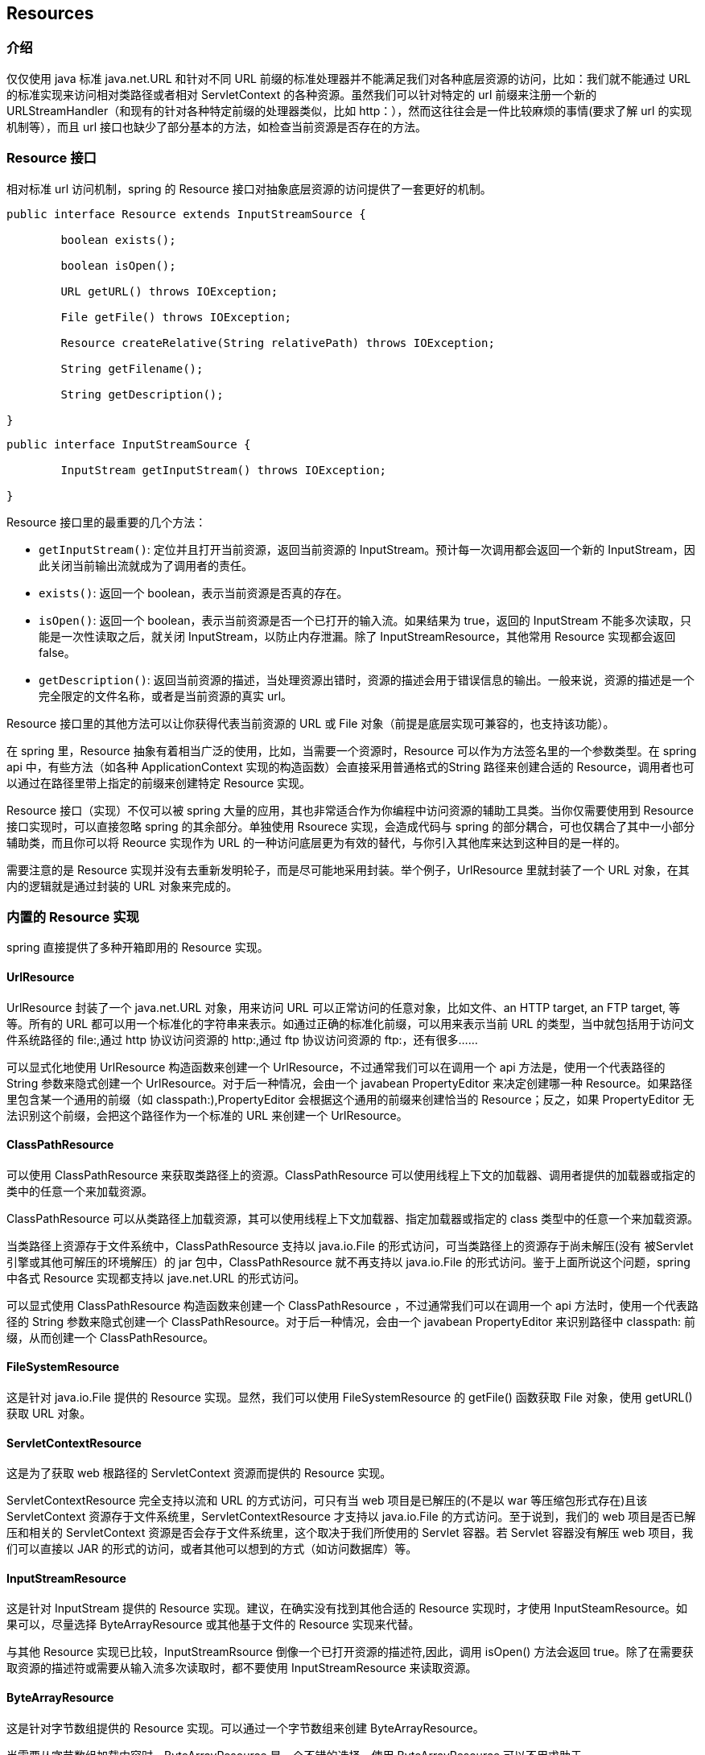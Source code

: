 [[resources]]
== Resources




[[resources-introduction]]
=== 介绍
仅仅使用 java 标准 java.net.URL 和针对不同 URL 前缀的标准处理器并不能满足我们对各种底层资源的访问，比如：我们就不能通过 URL 的标准实现来访问相对类路径或者相对 ServletContext 的各种资源。虽然我们可以针对特定的 url 前缀来注册一个新的 URLStreamHandler（和现有的针对各种特定前缀的处理器类似，比如 http：），然而这往往会是一件比较麻烦的事情(要求了解 url 的实现机制等），而且 url 接口也缺少了部分基本的方法，如检查当前资源是否存在的方法。




[[resources-resource]]
=== Resource 接口

相对标准 url 访问机制，spring 的 Resource 接口对抽象底层资源的访问提供了一套更好的机制。

[source,java,indent=0]
[subs="verbatim,quotes"]
----
	public interface Resource extends InputStreamSource {

		boolean exists();

		boolean isOpen();

		URL getURL() throws IOException;

		File getFile() throws IOException;

		Resource createRelative(String relativePath) throws IOException;

		String getFilename();

		String getDescription();

	}
----

[source,java,indent=0]
[subs="verbatim,quotes"]
----
	public interface InputStreamSource {

		InputStream getInputStream() throws IOException;

	}
----

Resource 接口里的最重要的几个方法：

* `getInputStream()`: 定位并且打开当前资源，返回当前资源的 InputStream。预计每一次调用都会返回一个新的 InputStream，因此关闭当前输出流就成为了调用者的责任。
* `exists()`: 返回一个 boolean，表示当前资源是否真的存在。
* `isOpen()`: 返回一个 boolean，表示当前资源是否一个已打开的输入流。如果结果为 true，返回的 InputStream 不能多次读取，只能是一次性读取之后，就关闭 InputStream，以防止内存泄漏。除了 InputStreamResource，其他常用 Resource 实现都会返回 false。
* `getDescription()`: 返回当前资源的描述，当处理资源出错时，资源的描述会用于错误信息的输出。一般来说，资源的描述是一个完全限定的文件名称，或者是当前资源的真实 url。

Resource 接口里的其他方法可以让你获得代表当前资源的 URL 或 File 对象（前提是底层实现可兼容的，也支持该功能）。

在 spring 里，Resource 抽象有着相当广泛的使用，比如，当需要一个资源时，Resource 可以作为方法签名里的一个参数类型。在 spring api 中，有些方法（如各种 ApplicationContext 实现的构造函数）会直接采用普通格式的String 路径来创建合适的 Resource，调用者也可以通过在路径里带上指定的前缀来创建特定 Resource 实现。

Resource 接口（实现）不仅可以被 spring 大量的应用，其也非常适合作为你编程中访问资源的辅助工具类。当你仅需要使用到 Resource 接口实现时，可以直接忽略 spring 的其余部分。单独使用 Rsourece 实现，会造成代码与 spring 的部分耦合，可也仅耦合了其中一小部分辅助类，而且你可以将 Reource 实现作为 URL 的一种访问底层更为有效的替代，与你引入其他库来达到这种目的是一样的。

需要注意的是 Resource 实现并没有去重新发明轮子，而是尽可能地采用封装。举个例子，UrlResource 里就封装了一个 URL 对象，在其内的逻辑就是通过封装的 URL 对象来完成的。




[[resources-implementations]]
=== 内置的 Resource 实现

spring 直接提供了多种开箱即用的 Resource 实现。



[[resources-implementations-urlresource]]
==== UrlResource

UrlResource 封装了一个 java.net.URL 对象，用来访问 URL 可以正常访问的任意对象，比如文件、an HTTP target, an FTP target, 等等。所有的 URL 都可以用一个标准化的字符串来表示。如通过正确的标准化前缀，可以用来表示当前 URL 的类型，当中就包括用于访问文件系统路径的 file:,通过 http 协议访问资源的 http:,通过 ftp 协议访问资源的 ftp:，还有很多……

可以显式化地使用 UrlResource 构造函数来创建一个 UrlResource，不过通常我们可以在调用一个 api 方法是，使用一个代表路径的 String 参数来隐式创建一个 UrlResource。对于后一种情况，会由一个 javabean PropertyEditor 来决定创建哪一种 Resource。如果路径里包含某一个通用的前缀（如 classpath:),PropertyEditor 会根据这个通用的前缀来创建恰当的 Resource；反之，如果 PropertyEditor 无法识别这个前缀，会把这个路径作为一个标准的 URL 来创建一个 UrlResource。



[[resources-implementations-classpathresource]]
==== ClassPathResource

可以使用 ClassPathResource 来获取类路径上的资源。ClassPathResource 可以使用线程上下文的加载器、调用者提供的加载器或指定的类中的任意一个来加载资源。

ClassPathResource 可以从类路径上加载资源，其可以使用线程上下文加载器、指定加载器或指定的 class 类型中的任意一个来加载资源。

当类路径上资源存于文件系统中，ClassPathResource 支持以 java.io.File 的形式访问，可当类路径上的资源存于尚未解压(没有 被Servlet 引擎或其他可解压的环境解压）的 jar 包中，ClassPathResource 就不再支持以 java.io.File 的形式访问。鉴于上面所说这个问题，spring 中各式 Resource 实现都支持以 jave.net.URL 的形式访问。

可以显式使用 ClassPathResource 构造函数来创建一个 ClassPathResource ，不过通常我们可以在调用一个 api 方法时，使用一个代表路径的 String 参数来隐式创建一个 ClassPathResource。对于后一种情况，会由一个 javabean PropertyEditor 来识别路径中 classpath: 前缀，从而创建一个 ClassPathResource。


[[resources-implementations-filesystemresource]]
==== FileSystemResource

这是针对 java.io.File 提供的 Resource 实现。显然，我们可以使用 FileSystemResource 的 getFile() 函数获取 File 对象，使用 getURL() 获取 URL 对象。


[[resources-implementations-servletcontextresource]]
==== ServletContextResource

这是为了获取 web 根路径的 ServletContext 资源而提供的 Resource 实现。

ServletContextResource 完全支持以流和 URL 的方式访问，可只有当 web 项目是已解压的(不是以 war 等压缩包形式存在)且该 ServletContext 资源存于文件系统里，ServletContextResource 才支持以 java.io.File 的方式访问。至于说到，我们的 web 项目是否已解压和相关的 ServletContext 资源是否会存于文件系统里，这个取决于我们所使用的 Servlet 容器。若 Servlet 容器没有解压 web 项目，我们可以直接以 JAR 的形式的访问，或者其他可以想到的方式（如访问数据库）等。



[[resources-implementations-inputstreamresource]]
==== InputStreamResource

这是针对 InputStream 提供的 Resource 实现。建议，在确实没有找到其他合适的 Resource 实现时，才使用 InputSteamResource。如果可以，尽量选择 ByteArrayResource 或其他基于文件的 Resource 实现来代替。

与其他 Resource 实现已比较，InputStreamRsource 倒像一个已打开资源的描述符,因此，调用 isOpen() 方法会返回 true。除了在需要获取资源的描述符或需要从输入流多次读取时，都不要使用 InputStreamResource 来读取资源。


[[resources-implementations-bytearrayresource]]
==== ByteArrayResource

这是针对字节数组提供的 Resource 实现。可以通过一个字节数组来创建 ByteArrayResource。

当需要从字节数组加载内容时，ByteArrayResource 是一个不错的选择，使用 ByteArrayResource 可以不用求助于 InputStreamResource。




[[resources-resourceloader]]
=== ResourceLoader 接口

ResourceLoader 接口是用来加载 Resource 对象的，换句话说，就是当一个对象需要获取 Resource 实例时，可以选择实现 ResourceLoader 接口。

[source,java,indent=0]
[subs="verbatim,quotes"]
----
	public interface ResourceLoader {

		Resource getResource(String location);

	}
----

spring 里所有的应用上下文都是实现了 ResourceLoader 接口，因此，所有应用上下文都可以通过 getResource() 方法获取 Resource 实例。

当你在指定应用上下文调用 getResource() 方法时，而指定的位置路径又没有包含特定的前缀，spring 会根据当前应用上下文来决定返回哪一种类型 Resource。举个例子，假设下面的代码片段是通过 ClassPathXmlApplicationContext 实例来调用的，

[source,java,indent=0]
[subs="verbatim,quotes"]
----
	Resource template = ctx.getResource("some/resource/path/myTemplate.txt");
----

那 spring 会返回一个 ClassPathResource 对象；类似的，如果是通过实例 FileSystemXmlApplicationContext 实例调用的，返回的是一个 FileSystemResource 对象；如果是通过 WebApplicationContext 实例的，返回的是一个 ServletContextResource 对象……
如上所说，你就可以在指定的应用上下中使用 Resource 实例来加载当前应用上下文的资源。

还有另外一种场景里，如在其他应用上下文里，你可能会强制需要获取一个 ClassPathResource 对象，这个时候，你可以通过加上指定的前缀来实现这一需求，如：

[source,java,indent=0]
[subs="verbatim,quotes"]
----
	Resource template = ctx.getResource("classpath:some/resource/path/myTemplate.txt");
----

类似的，你可以通过其他任意的 url 前缀来强制获取 UrlResource 对象：

[source,java,indent=0]
[subs="verbatim,quotes"]
----
	Resource template = ctx.getResource("file:///some/resource/path/myTemplate.txt");
----

[source,java,indent=0]
[subs="verbatim,quotes"]
----
	Resource template = ctx.getResource("http://myhost.com/resource/path/myTemplate.txt");
----

下面，给出一个表格来总结一下 spring 根据各种位置路径加载资源的策略：

[[resources-resource-strings]]
.Resource strings
|===
| 前缀| 样例| 说明

| classpath:
| `classpath:com/myapp/config.xml`
| 从类路径加载

| file:
| `file:///data/config.xml`
| 将其作为 URL 对象，从文件系统加载 footnote:[另请参阅:[<<resources-filesystemresource-caveats>>]]

| http:
| `http://myserver/logo.png`
| 将其作为 URL 对象 加载

| (none)
| `/data/config.xml`
| 取决于底层的 ApplicationContext
|===




[[resources-resourceloaderaware]]
=== ResourceLoaderAware 接口

ResourceLoaderAware 是一个特殊的标记接口，用来标记提供 ResourceLoader 引用的对象。

[source,java,indent=0]
[subs="verbatim,quotes"]
----
	public interface ResourceLoaderAware {

		void setResourceLoader(ResourceLoader resourceLoader);
	}
----

当将一个 ResourceLoaderAware 接口的实现类部署到应用上下文时(此类会作为一个 spring 管理的 bean）, 应用上下文会识别出此为一个 ResourceLoaderAware 对象，并将自身作为一个参数来调用 setResourceLoader() 函数，如此，该实现类便可使用 ResourceLoader 获取 Resource 实例来加载你所需要的资源。（附：为什么能将应用上下文作为一个参数来调用 setResourceLoader() 函数呢？不要忘了，在前文有谈过，spring 的所有上下文都实现了 ResourceLoader 接口）。

当然了，一个 bean 若想加载指定路径下的资源，除了刚才提到的实现 ResourcesLoaderAware 接口之外（将 ApplicationContext 作为一个 ResourceLoader 对象注入），bean 也可以实现 ApplicationContextAware 接口，这样可以直接使用应用上下文来加载资源。但总的来说，在需求满足都满足的情况下，最好是使用的专用 ResourceLoader 接口，因为这样代码只会与接口耦合，而不会与整个 spring ApplicationContext 耦合。与 ResourceLoader 接口耦合，抛开 spring 来看，就是提供了一个加载资源的工具类接口。

从 spring 2.5 开始，除了实现 ResourceLoaderAware 接口，也可采取另外一种替代方案——依赖于 ResourceLoader 的自动装配。"传统"的 constructor 和 bytype 自动装配模式都支持 ResourceLoader 的装配（可参阅 <<beans-factory-autowire>> ）——前者以构造参数的形式装配，后者以 setter 方法中参数装配。若为了获得更大的灵活性(包括属性注入的能力和多参方法)，可以考虑使用基于注解的新注入方式。使用注解 @Autowiring 标记 ResourceLoader 变量，便可将其注入到成员属性、构造参数或方法参数中( @autowiring 详细的使用方法可参考<<beans-autowired-annotation>>.)。




[[resources-as-dependencies]]
=== 资源依赖

If the bean itself is going to determine and supply the resource path through some sort
of dynamic process, it probably makes sense for the bean to use the `ResourceLoader`
interface to load resources. Consider as an example the loading of a template of some
sort, where the specific resource that is needed depends on the role of the user. If the
resources are static, it makes sense to eliminate the use of the `ResourceLoader`
interface completely, and just have the bean expose the `Resource` properties it needs,
and expect that they will be injected into it.

What makes it trivial to then inject these properties, is that all application contexts
register and use a special JavaBeans `PropertyEditor` which can convert `String` paths
to `Resource` objects. So if `myBean` has a template property of type `Resource`, it can
be configured with a simple string for that resource, as follows:

[source,xml,indent=0]
[subs="verbatim,quotes"]
----
	<bean id="myBean" class="...">
		<property name="template" value="some/resource/path/myTemplate.txt"/>
	</bean>
----

Note that the resource path has no prefix, so because the application context itself is
going to be used as the `ResourceLoader`, the resource itself will be loaded via a
`ClassPathResource`, `FileSystemResource`, or `ServletContextResource` (as appropriate)
depending on the exact type of the context.

If there is a need to force a specific `Resource` type to be used, then a prefix may be
used. The following two examples show how to force a `ClassPathResource` and a
`UrlResource` (the latter being used to access a filesystem file).

[source,xml,indent=0]
[subs="verbatim,quotes"]
----
	<property name="template" value="classpath:some/resource/path/myTemplate.txt">
----

[source,xml,indent=0]
[subs="verbatim,quotes"]
----
	<property name="template" value="file:///some/resource/path/myTemplate.txt"/>
----




[[resources-app-ctx]]
=== 应用上下文和资源路径


[[resources-app-ctx-construction]]
==== 构造应用上下文
（某一特定）应用上下文的构造器通常可以使用字符串或字符串数组所指代的(多个)资源(如 xml 文件)来构造当前上下文。

当指定的位置路径没有带前缀时，那从指定位置路径创建的 Resource 类型(用于后续加载 bean 定义),取决于所使用应用上下文。举个列子，如下所创建的 ClassPathXmlApplicationContext ：

[source,java,indent=0]
[subs="verbatim,quotes"]
----
	ApplicationContext ctx = new ClassPathXmlApplicationContext("conf/appContext.xml");
----

会从类路径加载 bean 的定义，因为所创建的 Resource 实例是 ClassPathResource.但所创建的是 FileSystemXmlApplicationContext 时，

[source,java,indent=0]
[subs="verbatim,quotes"]
----
	ApplicationContext ctx =
		new FileSystemXmlApplicationContext("conf/appContext.xml");
----

则会从文件系统加载 bean 的定义，这种情况下，资源路径是相对工作目录而言的。

注意：若位置路径带有 classpath 前缀或 URL 前缀，会覆盖默认创建的用于加载 bean 定义的 Resource 类型，比如这种情况下的 FileSystemXmlApplicationContext

[source,java,indent=0]
[subs="verbatim,quotes"]
----
	ApplicationContext ctx =
		new FileSystemXmlApplicationContext("classpath:conf/appContext.xml");
----

，实际是从类路径下加载了 bean 的定义。可是，这个上下文仍然是 FileSystemXmlApplicationContext，而不是 ClassPathXmlApplicationContext，在后续作为 ResourceLoader 来使用时，不带前缀的路径仍然会从文件系统中加载。


[[resources-app-ctx-classpathxml]]
===== 构造 ClassPathXmlApplicationContext 实例 - 快捷方式

ClassPathXmlApplicationContext 提供了多个构造函数，以利于快捷创建 ClassPathXmlApplicationContext 的实例。最好莫不过使用只包含多个 xml 文件名（不带路径信息）的字符串数组和一个 Class 参数的构造器，所省略路径信息 ClassPathXmlApplicationContext 会从 Class 参数 获取：

下面的这个例子，可以让你对个构造器有比较清晰的认识。试想一个如下类似的目录结构：

[literal]
[subs="verbatim,quotes"]
----
com/
  foo/
	services.xml
	daos.xml
    MessengerService.class
----

由 'services.xml' 和 'daos.xml' 中 bean 所组成的 ClassPathXmlApplicationContext，可以这样来初始化：

[source,java,indent=0]
[subs="verbatim,quotes"]
----
	ApplicationContext ctx = new ClassPathXmlApplicationContext(
		new String[] {"services.xml", "daos.xml"}, MessengerService.class);
----

欲要知道 ClassPathXmlApplicationContext 更多不同类型的构造器，请查阅 Javadocs 文档。

[[resources-app-ctx-wildcards-in-resource-paths]]
==== 使用通配符构造应用上下文
从前文可知，应用上下文构造器的中的资源路径可以是单一的路径（即一对一地映射到目标资源）；另外资源路径也可以使用高效的通配符——可包含 classpath*：前缀 或 ant 风格的正则表达式（使用 spring 的 PathMatcher 来匹配）。

通配符机制的其中一种应用可以用来组装组件式的应用程序。应用程序里所有组件都可以在一个共知的位置路径发布自定义的上下文片段，则最终应用上下文可使用 classpath*: 在同一路径前缀(前面的共知路径）下创建，这时所有组件上下文的片段都会被自动组装。

谨记，路径中的通配符特定用于应用上下文的构造器，只会在应用构造时有效，与其 Resource 自身类型没有任何关系。不可以使用 classpth*：来构造任一真实的 Resource，因为一个资源点一次只可以指向一个资源。（如果直接使用 PathMatcher 的工具类，也可以在路径中使用通配符）


[[resources-app-ctx-ant-patterns-in-paths]]
===== Ant 风格模式
以下是一些使用了 Ant 风格的位置路径：

[literal]
[subs="verbatim"]
----
/WEB-INF/*-context.xml
  com/mycompany/**/applicationContext.xml
  file:C:/some/path/*-context.xml
  classpath:com/mycompany/**/applicationContext.xml
----

... 当位置路径使用了 ant 风格，解释器会遵循一套复杂且预定义的逻辑来解释这些位置路径。解释器会先从位置路径里获取最靠前的不带通配符的路径片段，使用这个路径片段来创建一个 Resource ，并从 Resource 里获取其 URL，若所获取到 URL 前缀并不是 "jar:",或其他特殊容器产生的特殊前缀（如 WebLogic 的 zip:,WebSphere wsjar),则从 Resource 里获取 java.io.File 对象，并通过其遍历文件系统。进而解决位置路径里通配符;若获取的是 "jar:"的 URL ，解析器会从其获取一个 java.net.JarURLConnection 或手动解析此 URL，并遍历 jar 文件的内容进而解决位置路径的通配符。

[[resources-app-ctx-portability]]
====== Implications on portability
If the specified path is already a file URL (either explicitly, or implicitly because
the base `ResourceLoader` is a filesystem one, then wildcarding is guaranteed to work in
a completely portable fashion.

If the specified path is a classpath location, then the resolver must obtain the last
non-wildcard path segment URL via a `Classloader.getResource()` call. Since this is just
a node of the path (not the file at the end) it is actually undefined (in the
`ClassLoader` javadocs) exactly what sort of a URL is returned in this case. In
practice, it is always a `java.io.File` representing the directory, where the classpath
resource resolves to a filesystem location, or a jar URL of some sort, where the
classpath resource resolves to a jar location. Still, there is a portability concern on
this operation.

If a jar URL is obtained for the last non-wildcard segment, the resolver must be able to
get a `java.net.JarURLConnection` from it, or manually parse the jar URL, to be able to
walk the contents of the jar, and resolve the wildcard. This will work in most
environments, but will fail in others, and it is strongly recommended that the wildcard
resolution of resources coming from jars be thoroughly tested in your specific
environment before you rely on it.


[[resources-classpath-wildcards]]
===== classpath*: 的可移植性

当构造基于 xml 文件的应用上下文时，位置路径可以使用 classpath*：前缀：

[source,java,indent=0]
[subs="verbatim,quotes"]
----
	ApplicationContext ctx =
		new ClassPathXmlApplicationContext("classpath*:conf/appContext.xml");
----

classpath*：的使用表示类路径下所有匹配文件名称的资源都会被获取(本质上就是调用了 ClassLoader.getResources(...) 方法），接着将获取到的资源组装成最终的应用上下文。

[NOTE]
====
通配符路径依赖了底层 classloader 的 getResource 方法。可是现在大多数应用服务器提供了自身的 classloader 实现，其处理 jar 文件的形式可能各有不同。要在指定服务器测试 classpath*: 是否有效，简单点可以使用 getClass().getClassLoader().getResources("<someFileInsideTheJar>") 去加载类路径 jar包里的一个文件。尝试在两个不同的路径加载名称相同的文件，如果返回的结果不一致，就需要查看一下此服务器中与 classloader 行为设置相关的文档。
====

在位置路径的其余部分，classpath*: 前缀可以与 PathMatcher 结合使用，如：" classpath*:META-INF/*-beans.xml"。这种情况的解析策略非常简单：取位置路径最靠前的无通配符片段，调用 ClassLoader.getResources() 获取所有匹配的类层次加载器可加载的的资源，随后将 PathMacher 的策略应用于每一个获得的资源（起过滤作用）。


[[resources-wildcards-in-path-other-stuff]]
===== 通配符的补充说明
除非所有目标资源都存于文件系统，否则classpath*：和 ant 风格模式的结合使用，都只能在至少有一个确定根包路径的情况下，才能达到预期的效果。换句话说，就是像 classpath*:*.xml 这样的 pattern 不能从根目录的 jar 文件中获取资源，只能从根目录的扩展目录获取资源。此问题的造成源于 jdk ClassLoader.getResources() 方法的局限性——当向 ClassLoader.getResources() 传入空串时(表示搜索潜在的根目录)，只能获取的文件系统的文件位置路径，即获取不了 jar 中文件的位置路径。

如果在多个类路径上存在所搜索的根包，那使用 classpath: 和 ant 风格模式一起指定的资源不保证找到匹配的资源。因为使用如下的 pattern

[literal]
[subs="verbatim,quotes"]
----
classpath:com/mycompany/**/service-context.xml
----

去搜索只在某一个路径存在的指定资源
[literal]
[subs="verbatim,quotes"]
----
com/mycompany/package1/service-context.xml
----


时,解析器只会对 getResource("com/mycompany") 返回的(第一个) URL 进行遍历和解释，则当在多个类路径存在基础包节点 "com/mycompany" 时(如在多个 jar 存在这个基础节点),解析器就不一定会找到指定资源。因此，这种情况下建议结合使用 classpath*: 和 ant 风格模式，classpath*：会让解析器去搜索所有包含基础包节点的类路径。



[[resources-filesystemresource-caveats]]
==== FileSystemResource 警告

`FileSystemResource` 没有依附 `FileSystemApplicationContext`，因为  `FileSystemApplicationContext 并不是一个真正的 `ResourceLoader`。`FileSystemResource` 并没有按约定规则来处理绝对和相对路径。相对路径是相对与当前工作而言，而绝对路径则是相对文件系统的根目录而言。

然而为了向后兼容，当 `FileSystemApplicationContext` 是一个 `ResourceLoader` 实例式，我们做了一些改变 —— 不管 FileSystemResource` 实例的位置路径是否以 '/' 开头， `FileSystemApplicationContext` 都强制将其作为相对路径来处理。事实上，这意味着以下例子等效：

[source,java,indent=0]
[subs="verbatim,quotes"]
----
	ApplicationContext ctx =
		new FileSystemXmlApplicationContext("conf/context.xml");
----

[source,java,indent=0]
[subs="verbatim,quotes"]
----
	ApplicationContext ctx =
		new FileSystemXmlApplicationContext("/conf/context.xml");
----

还有：（即使它们的意义不一样 —— 一个是相对路径，另一个是绝对路径。）

[source,java,indent=0]
[subs="verbatim,quotes"]
----
	FileSystemXmlApplicationContext ctx = ...;
	ctx.getResource("some/resource/path/myTemplate.txt");
----

[source,java,indent=0]
[subs="verbatim,quotes"]
----
	FileSystemXmlApplicationContext ctx = ...;
	ctx.getResource("/some/resource/path/myTemplate.txt");
----

实践中，如果确实需要使用绝对路径，建议放弃 `FileSystemResource` / `FileSystemXmlApplicationContext` 在绝对路劲的使用，而强制使用 `file:` 的 `UrlResource`。

[source,java,indent=0]
[subs="verbatim,quotes"]
----
	// Resource 只会是 UrlResource，与上下文的真实类型无关
	ctx.getResource("file:///some/resource/path/myTemplate.txt");
----

[source,java,indent=0]
[subs="verbatim,quotes"]
----
	// 强制 FileSystemXmlApplicationContext 通过 UrlResource 加载资源
	ApplicationContext ctx =
		new FileSystemXmlApplicationContext("file:///conf/context.xml");
----




